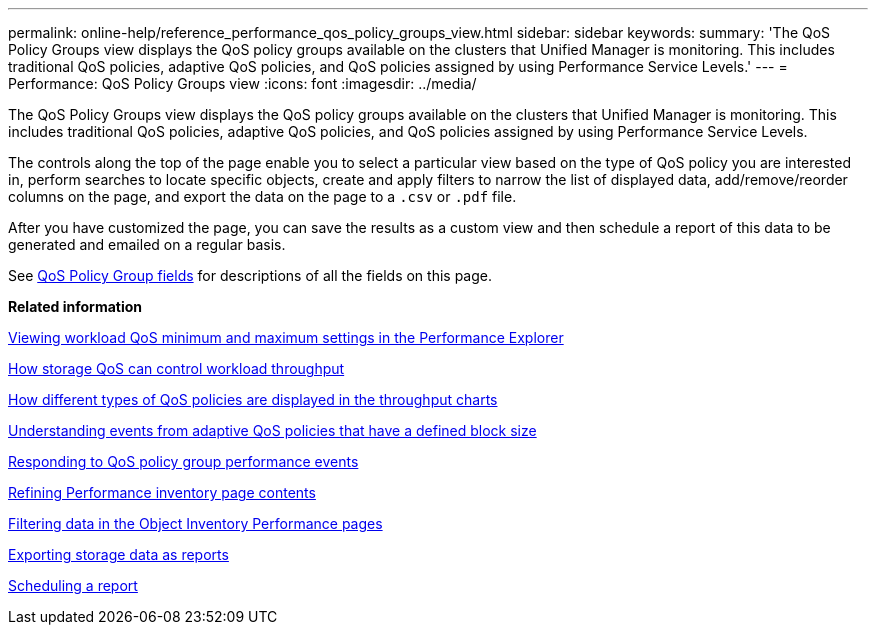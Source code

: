 ---
permalink: online-help/reference_performance_qos_policy_groups_view.html
sidebar: sidebar
keywords: 
summary: 'The QoS Policy Groups view displays the QoS policy groups available on the clusters that Unified Manager is monitoring. This includes traditional QoS policies, adaptive QoS policies, and QoS policies assigned by using Performance Service Levels.'
---
= Performance: QoS Policy Groups view
:icons: font
:imagesdir: ../media/

[.lead]
The QoS Policy Groups view displays the QoS policy groups available on the clusters that Unified Manager is monitoring. This includes traditional QoS policies, adaptive QoS policies, and QoS policies assigned by using Performance Service Levels.

The controls along the top of the page enable you to select a particular view based on the type of QoS policy you are interested in, perform searches to locate specific objects, create and apply filters to narrow the list of displayed data, add/remove/reorder columns on the page, and export the data on the page to a `.csv` or `.pdf` file.

After you have customized the page, you can save the results as a custom view and then schedule a report of this data to be generated and emailed on a regular basis.

See xref:reference_qos_policy_group_fields.adoc[QoS Policy Group fields] for descriptions of all the fields on this page.

*Related information*

xref:task_viewing_workload_qos_minimum_and_maximum_settings.adoc[Viewing workload QoS minimum and maximum settings in the Performance Explorer]

xref:concept_how_storage_qos_can_control_workload_throughput.adoc[How storage QoS can control workload throughput]

xref:concept_how_qos_policies_are_displayed_in_the_throughput_charts.adoc[How different types of QoS policies are displayed in the throughput charts]

xref:concept_understanding_events_from_adaptive_qos_policies_that_have_a_defined_block_size.adoc[Understanding events from adaptive QoS policies that have a defined block size]

xref:task_responding_to_a_system_defined_qos_policy_group_performance_event.adoc[Responding to QoS policy group performance events]

xref:concept_refining_object_inventory_performance_page_content.adoc[Refining Performance inventory page contents]

xref:task_filtering_on_the_object_inventory_performance_pages.adoc[Filtering data in the Object Inventory Performance pages]

xref:task_exporting_storage_data_as_reports.adoc[Exporting storage data as reports]

xref:task_scheduling_a_report.adoc[Scheduling a report]
